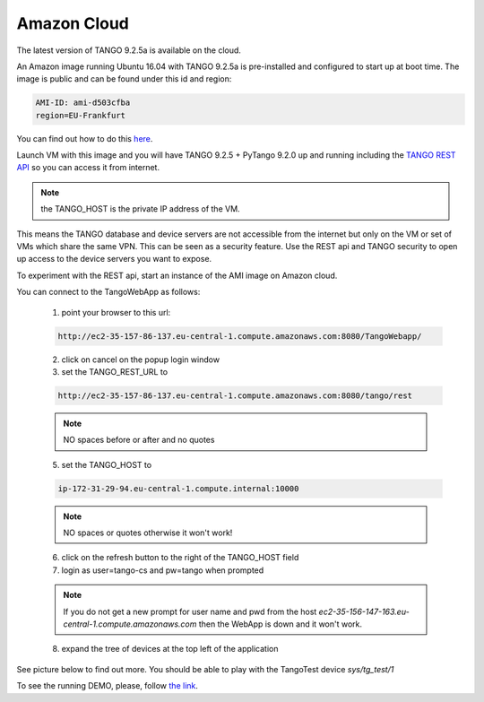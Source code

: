Amazon Cloud
============

The latest version of TANGO 9.2.5a is available on the cloud.

An Amazon image running Ubuntu 16.04 with TANGO 9.2.5a is pre-installed and
configured to start up at boot time. The image is public and can be found under this id and region:

.. code-block:: console

    AMI-ID: ami-d503cfba
    region=EU-Frankfurt

You can find out how to do this `here <http://docs.aws.amazon.com/AWSEC2/latest/UserGuide/finding-an-ami.html#finding-an-ami-console>`_.

Launch VM with this image and you will have TANGO 9.2.5 + PyTango 9.2.0 up and
running including the `TANGO REST API <http://tango-rest-api.readthedocs.io/en/latest/>`_ so you can access it from internet.

.. note::  the TANGO_HOST is the private IP address of the VM.

This means the TANGO database and device servers are not accessible from the internet but only
on the VM or set of VMs which share the same VPN. This can be seen as a security feature.
Use the REST api and TANGO security to open up access to the device servers you want to expose.

To experiment with the REST api, start an instance of the AMI image on Amazon cloud.

You can connect to the TangoWebApp as follows:

    1. point your browser to this url:

    .. code-block:: console

        http://ec2-35-157-86-137.eu-central-1.compute.amazonaws.com:8080/TangoWebapp/

    2. click on cancel on the popup login window

    3. set the TANGO_REST_URL to

    .. code-block:: console

        http://ec2-35-157-86-137.eu-central-1.compute.amazonaws.com:8080/tango/rest

    .. note::  NO spaces before or after and no quotes


    5. set the TANGO_HOST to

    .. code-block:: console

        ip-172-31-29-94.eu-central-1.compute.internal:10000

    .. note::  NO spaces or quotes otherwise it won't work!


    6. click on the refresh button to the right of the TANGO_HOST field
    7. login as user=tango-cs and pw=tango when prompted

    .. note::  If you do not get a new prompt for user name and pwd from the host *ec2-35-156-147-163.eu-central-1.compute.amazonaws.com* then the WebApp is down and it won't work.


    8. expand the tree of devices at the top left of the application

See picture below to find out more.
You should be able to play with the TangoTest device *sys/tg_test/1*

.. image:: amazon-cloud/amazonCloudTango.jpg

To see the running DEMO, please, follow `the link <http://ec2-35-156-104-8.eu-central-1.compute.amazonaws.com:8080/TangoWebapp/>`_.
